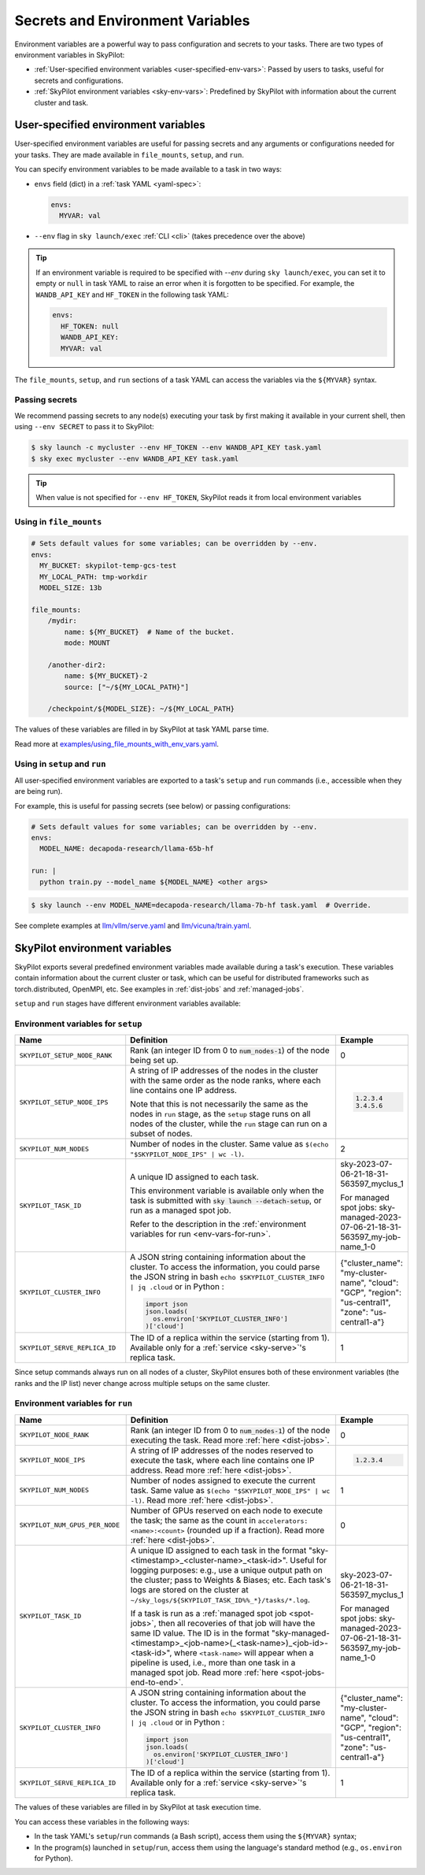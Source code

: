 
.. _env-vars:

Secrets and Environment Variables
================================================

Environment variables are a powerful way to pass configuration and secrets to your tasks. There are two types of environment variables in SkyPilot:

- :ref:`User-specified environment variables <user-specified-env-vars>`: Passed by users to tasks, useful for secrets and configurations.
- :ref:`SkyPilot environment variables <sky-env-vars>`: Predefined by SkyPilot with information about the current cluster and task.

.. _user-specified-env-vars:

User-specified environment variables
------------------------------------------------------------------

User-specified environment variables are useful for passing secrets and any arguments or configurations needed for your tasks. They are made available in ``file_mounts``, ``setup``, and ``run``.

You can specify environment variables to be made available to a task in two ways:

- ``envs`` field (dict) in a :ref:`task YAML <yaml-spec>`:

  .. code-block:: yaml

    envs:
      MYVAR: val
  
- ``--env`` flag in ``sky launch/exec`` :ref:`CLI <cli>` (takes precedence over the above)

.. tip::

  If an environment variable is required to be specified with `--env` during
  ``sky launch/exec``, you can set it to empty or ``null`` in task YAML to raise an
  error when it is forgotten to be specified. For example, the ``WANDB_API_KEY``
  and ``HF_TOKEN`` in the following task YAML:

  .. code-block:: yaml

    envs:
      HF_TOKEN: null
      WANDB_API_KEY:
      MYVAR: val

The ``file_mounts``, ``setup``, and ``run`` sections of a task YAML can access the variables via the ``${MYVAR}`` syntax.

.. _passing-secrets:

Passing secrets
~~~~~~~~~~~~~~~

We recommend passing secrets to any node(s) executing your task by first making
it available in your current shell, then using ``--env SECRET`` to pass it to SkyPilot:

.. code-block:: console

  $ sky launch -c mycluster --env HF_TOKEN --env WANDB_API_KEY task.yaml
  $ sky exec mycluster --env WANDB_API_KEY task.yaml

.. tip::

  When value is not specified for ``--env HF_TOKEN``, SkyPilot reads it from
  local environment variables


Using in ``file_mounts``
~~~~~~~~~~~~~~~~~~~~~~~~

.. code-block:: yaml

    # Sets default values for some variables; can be overridden by --env.
    envs:
      MY_BUCKET: skypilot-temp-gcs-test
      MY_LOCAL_PATH: tmp-workdir
      MODEL_SIZE: 13b

    file_mounts:
        /mydir:
            name: ${MY_BUCKET}  # Name of the bucket.
            mode: MOUNT

        /another-dir2:
            name: ${MY_BUCKET}-2
            source: ["~/${MY_LOCAL_PATH}"]

        /checkpoint/${MODEL_SIZE}: ~/${MY_LOCAL_PATH}

The values of these variables are filled in by SkyPilot at task YAML parse time.

Read more at `examples/using_file_mounts_with_env_vars.yaml <https://github.com/skypilot-org/skypilot/blob/master/examples/using_file_mounts_with_env_vars.yaml>`_.

Using in ``setup`` and ``run``
~~~~~~~~~~~~~~~~~~~~~~~~~~~~~~

All user-specified environment variables are exported to a task's ``setup`` and ``run`` commands (i.e., accessible when they are being run).

For example, this is useful for passing secrets (see below) or passing configurations:

.. code-block:: yaml

    # Sets default values for some variables; can be overridden by --env.
    envs:
      MODEL_NAME: decapoda-research/llama-65b-hf

    run: |
      python train.py --model_name ${MODEL_NAME} <other args>

.. code-block:: console

    $ sky launch --env MODEL_NAME=decapoda-research/llama-7b-hf task.yaml  # Override.

See complete examples at `llm/vllm/serve.yaml <https://github.com/skypilot-org/skypilot/blob/596c1415b5039adec042594f45b342374e5e6a00/llm/vllm/serve.yaml#L4-L5>`_ and `llm/vicuna/train.yaml <https://github.com/skypilot-org/skypilot/blob/596c1415b5039adec042594f45b342374e5e6a00/llm/vicuna/train.yaml#L111-L116>`_.



.. _sky-env-vars:

SkyPilot environment variables
------------------------------------------------------------------

SkyPilot exports several predefined environment variables made available during a task's execution. These variables contain information about the current cluster or task, which can be useful for distributed frameworks such as
torch.distributed, OpenMPI, etc. See examples in :ref:`dist-jobs` and :ref:`managed-jobs`.

``setup`` and ``run`` stages have different environment variables available:

Environment variables for ``setup``
~~~~~~~~~~~~~~~~~~~~~~~~~~~~~~~~~~~~


.. list-table::
   :widths: 20 40 10
   :header-rows: 1

   * - Name
     - Definition
     - Example
   * - ``SKYPILOT_SETUP_NODE_RANK``
     - Rank (an integer ID from 0 to :code:`num_nodes-1`) of the node being set up.
     - 0
   * - ``SKYPILOT_SETUP_NODE_IPS``
     - A string of IP addresses of the nodes in the cluster with the same order as the node ranks, where each line contains one IP address.
     
       Note that this is not necessarily the same as the nodes in ``run`` stage, as the ``setup`` stage runs on all nodes of the cluster, while the ``run`` stage can run on a subset of nodes.
     -      
       .. code-block:: text

         1.2.3.4
         3.4.5.6

   * - ``SKYPILOT_NUM_NODES``
     - Number of nodes in the cluster. Same value as ``$(echo "$SKYPILOT_NODE_IPS" | wc -l)``.
     - 2
   * - ``SKYPILOT_TASK_ID``
     - A unique ID assigned to each task.
       
       This environment variable is available only when the task is submitted 
       with :code:`sky launch --detach-setup`, or run as a managed spot job.
       
       Refer to the description in the :ref:`environment variables for run <env-vars-for-run>`.
     - sky-2023-07-06-21-18-31-563597_myclus_1
     
       For managed spot jobs: sky-managed-2023-07-06-21-18-31-563597_my-job-name_1-0
   * - ``SKYPILOT_CLUSTER_INFO``
     - A JSON string containing information about the cluster. To access the information, you could parse the JSON string in bash ``echo $SKYPILOT_CLUSTER_INFO | jq .cloud`` or in Python :

       .. code-block:: python
         
         import json
         json.loads(
           os.environ['SKYPILOT_CLUSTER_INFO']
         )['cloud']

     - {"cluster_name": "my-cluster-name", "cloud": "GCP", "region": "us-central1", "zone": "us-central1-a"}
   * - ``SKYPILOT_SERVE_REPLICA_ID``
     - The ID of a replica within the service (starting from 1). Available only for a :ref:`service <sky-serve>`'s replica task.
     - 1

Since setup commands always run on all nodes of a cluster, SkyPilot ensures both of these environment variables (the ranks and the IP list) never change across multiple setups on the same cluster.

.. _env-vars-for-run:

Environment variables for ``run``
~~~~~~~~~~~~~~~~~~~~~~~~~~~~~~~~~~~~

.. list-table::
   :widths: 20 40 10
   :header-rows: 1

   * - Name
     - Definition
     - Example
   * - ``SKYPILOT_NODE_RANK``
     - Rank (an integer ID from 0 to :code:`num_nodes-1`) of the node executing the task. Read more :ref:`here <dist-jobs>`.
     - 0
   * - ``SKYPILOT_NODE_IPS``
     - A string of IP addresses of the nodes reserved to execute the task, where each line contains one IP address. Read more :ref:`here <dist-jobs>`.
     - 
       .. code-block:: text

         1.2.3.4

   * - ``SKYPILOT_NUM_NODES``
     - Number of nodes assigned to execute the current task. Same value as ``$(echo "$SKYPILOT_NODE_IPS" | wc -l)``. Read more :ref:`here <dist-jobs>`.
     - 1
   * - ``SKYPILOT_NUM_GPUS_PER_NODE``
     - Number of GPUs reserved on each node to execute the task; the same as the
       count in ``accelerators: <name>:<count>`` (rounded up if a fraction). Read
       more :ref:`here <dist-jobs>`.
     - 0
   * - ``SKYPILOT_TASK_ID``
     - A unique ID assigned to each task in the format "sky-<timestamp>_<cluster-name>_<task-id>".
       Useful for logging purposes: e.g., use a unique output path on the cluster; pass to Weights & Biases; etc.
       Each task's logs are stored on the cluster at ``~/sky_logs/${SKYPILOT_TASK_ID%%_*}/tasks/*.log``.

       If a task is run as a :ref:`managed spot job <spot-jobs>`, then all
       recoveries of that job will have the same ID value. The ID is in the format "sky-managed-<timestamp>_<job-name>(_<task-name>)_<job-id>-<task-id>", where ``<task-name>`` will appear when a pipeline is used, i.e., more than one task in a managed spot job. Read more :ref:`here <spot-jobs-end-to-end>`.
     - sky-2023-07-06-21-18-31-563597_myclus_1
     
       For managed spot jobs: sky-managed-2023-07-06-21-18-31-563597_my-job-name_1-0
   * - ``SKYPILOT_CLUSTER_INFO``
     - A JSON string containing information about the cluster. To access the information, you could parse the JSON string in bash ``echo $SKYPILOT_CLUSTER_INFO | jq .cloud``  or in Python :

       .. code-block:: python
         
         import json
         json.loads(
           os.environ['SKYPILOT_CLUSTER_INFO']
         )['cloud']
     - {"cluster_name": "my-cluster-name", "cloud": "GCP", "region": "us-central1", "zone": "us-central1-a"}
   * - ``SKYPILOT_SERVE_REPLICA_ID``
     - The ID of a replica within the service (starting from 1). Available only for a :ref:`service <sky-serve>`'s replica task.
     - 1

The values of these variables are filled in by SkyPilot at task execution time.

You can access these variables in the following ways:

* In the task YAML's ``setup``/``run`` commands (a Bash script), access them using the ``${MYVAR}`` syntax;
* In the program(s) launched in ``setup``/``run``, access them using the
  language's standard method (e.g., ``os.environ`` for Python).
